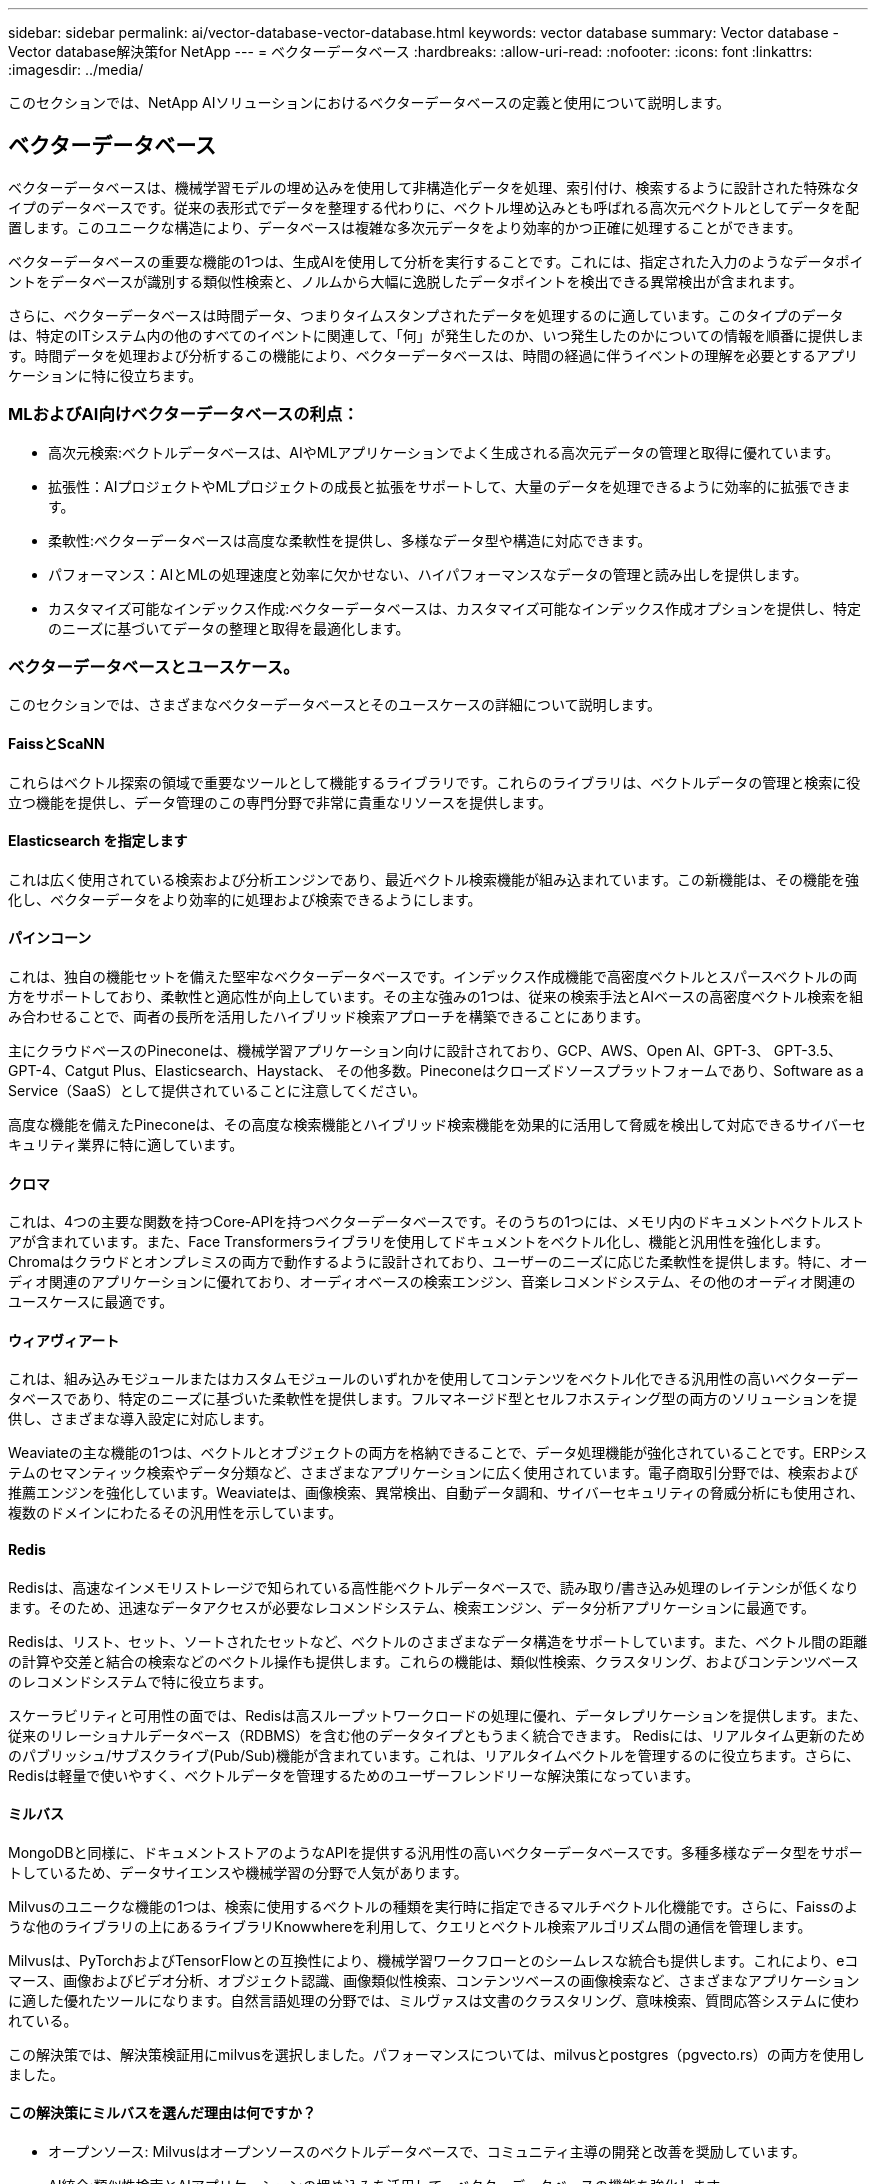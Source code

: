 ---
sidebar: sidebar 
permalink: ai/vector-database-vector-database.html 
keywords: vector database 
summary: Vector database - Vector database解決策for NetApp 
---
= ベクターデータベース
:hardbreaks:
:allow-uri-read: 
:nofooter: 
:icons: font
:linkattrs: 
:imagesdir: ../media/


[role="lead"]
このセクションでは、NetApp AIソリューションにおけるベクターデータベースの定義と使用について説明します。



== ベクターデータベース

ベクターデータベースは、機械学習モデルの埋め込みを使用して非構造化データを処理、索引付け、検索するように設計された特殊なタイプのデータベースです。従来の表形式でデータを整理する代わりに、ベクトル埋め込みとも呼ばれる高次元ベクトルとしてデータを配置します。このユニークな構造により、データベースは複雑な多次元データをより効率的かつ正確に処理することができます。

ベクターデータベースの重要な機能の1つは、生成AIを使用して分析を実行することです。これには、指定された入力のようなデータポイントをデータベースが識別する類似性検索と、ノルムから大幅に逸脱したデータポイントを検出できる異常検出が含まれます。

さらに、ベクターデータベースは時間データ、つまりタイムスタンプされたデータを処理するのに適しています。このタイプのデータは、特定のITシステム内の他のすべてのイベントに関連して、「何」が発生したのか、いつ発生したのかについての情報を順番に提供します。時間データを処理および分析するこの機能により、ベクターデータベースは、時間の経過に伴うイベントの理解を必要とするアプリケーションに特に役立ちます。



=== MLおよびAI向けベクターデータベースの利点：

* 高次元検索:ベクトルデータベースは、AIやMLアプリケーションでよく生成される高次元データの管理と取得に優れています。
* 拡張性：AIプロジェクトやMLプロジェクトの成長と拡張をサポートして、大量のデータを処理できるように効率的に拡張できます。
* 柔軟性:ベクターデータベースは高度な柔軟性を提供し、多様なデータ型や構造に対応できます。
* パフォーマンス：AIとMLの処理速度と効率に欠かせない、ハイパフォーマンスなデータの管理と読み出しを提供します。
* カスタマイズ可能なインデックス作成:ベクターデータベースは、カスタマイズ可能なインデックス作成オプションを提供し、特定のニーズに基づいてデータの整理と取得を最適化します。




=== ベクターデータベースとユースケース。

このセクションでは、さまざまなベクターデータベースとそのユースケースの詳細について説明します。



==== FaissとScaNN

これらはベクトル探索の領域で重要なツールとして機能するライブラリです。これらのライブラリは、ベクトルデータの管理と検索に役立つ機能を提供し、データ管理のこの専門分野で非常に貴重なリソースを提供します。



==== Elasticsearch を指定します

これは広く使用されている検索および分析エンジンであり、最近ベクトル検索機能が組み込まれています。この新機能は、その機能を強化し、ベクターデータをより効率的に処理および検索できるようにします。



==== パインコーン

これは、独自の機能セットを備えた堅牢なベクターデータベースです。インデックス作成機能で高密度ベクトルとスパースベクトルの両方をサポートしており、柔軟性と適応性が向上しています。その主な強みの1つは、従来の検索手法とAIベースの高密度ベクトル検索を組み合わせることで、両者の長所を活用したハイブリッド検索アプローチを構築できることにあります。

主にクラウドベースのPineconeは、機械学習アプリケーション向けに設計されており、GCP、AWS、Open AI、GPT-3、 GPT-3.5、GPT-4、Catgut Plus、Elasticsearch、Haystack、 その他多数。Pineconeはクローズドソースプラットフォームであり、Software as a Service（SaaS）として提供されていることに注意してください。

高度な機能を備えたPineconeは、その高度な検索機能とハイブリッド検索機能を効果的に活用して脅威を検出して対応できるサイバーセキュリティ業界に特に適しています。



==== クロマ

これは、4つの主要な関数を持つCore-APIを持つベクターデータベースです。そのうちの1つには、メモリ内のドキュメントベクトルストアが含まれています。また、Face Transformersライブラリを使用してドキュメントをベクトル化し、機能と汎用性を強化します。
Chromaはクラウドとオンプレミスの両方で動作するように設計されており、ユーザーのニーズに応じた柔軟性を提供します。特に、オーディオ関連のアプリケーションに優れており、オーディオベースの検索エンジン、音楽レコメンドシステム、その他のオーディオ関連のユースケースに最適です。



==== ウィアヴィアート

これは、組み込みモジュールまたはカスタムモジュールのいずれかを使用してコンテンツをベクトル化できる汎用性の高いベクターデータベースであり、特定のニーズに基づいた柔軟性を提供します。フルマネージド型とセルフホスティング型の両方のソリューションを提供し、さまざまな導入設定に対応します。

Weaviateの主な機能の1つは、ベクトルとオブジェクトの両方を格納できることで、データ処理機能が強化されていることです。ERPシステムのセマンティック検索やデータ分類など、さまざまなアプリケーションに広く使用されています。電子商取引分野では、検索および推薦エンジンを強化しています。Weaviateは、画像検索、異常検出、自動データ調和、サイバーセキュリティの脅威分析にも使用され、複数のドメインにわたるその汎用性を示しています。



==== Redis

Redisは、高速なインメモリストレージで知られている高性能ベクトルデータベースで、読み取り/書き込み処理のレイテンシが低くなります。そのため、迅速なデータアクセスが必要なレコメンドシステム、検索エンジン、データ分析アプリケーションに最適です。

Redisは、リスト、セット、ソートされたセットなど、ベクトルのさまざまなデータ構造をサポートしています。また、ベクトル間の距離の計算や交差と結合の検索などのベクトル操作も提供します。これらの機能は、類似性検索、クラスタリング、およびコンテンツベースのレコメンドシステムで特に役立ちます。

スケーラビリティと可用性の面では、Redisは高スループットワークロードの処理に優れ、データレプリケーションを提供します。また、従来のリレーショナルデータベース（RDBMS）を含む他のデータタイプともうまく統合できます。
Redisには、リアルタイム更新のためのパブリッシュ/サブスクライブ(Pub/Sub)機能が含まれています。これは、リアルタイムベクトルを管理するのに役立ちます。さらに、Redisは軽量で使いやすく、ベクトルデータを管理するためのユーザーフレンドリーな解決策になっています。



==== ミルバス

MongoDBと同様に、ドキュメントストアのようなAPIを提供する汎用性の高いベクターデータベースです。多種多様なデータ型をサポートしているため、データサイエンスや機械学習の分野で人気があります。

Milvusのユニークな機能の1つは、検索に使用するベクトルの種類を実行時に指定できるマルチベクトル化機能です。さらに、Faissのような他のライブラリの上にあるライブラリKnowwhereを利用して、クエリとベクトル検索アルゴリズム間の通信を管理します。

Milvusは、PyTorchおよびTensorFlowとの互換性により、機械学習ワークフローとのシームレスな統合も提供します。これにより、eコマース、画像およびビデオ分析、オブジェクト認識、画像類似性検索、コンテンツベースの画像検索など、さまざまなアプリケーションに適した優れたツールになります。自然言語処理の分野では、ミルヴァスは文書のクラスタリング、意味検索、質問応答システムに使われている。

この解決策では、解決策検証用にmilvusを選択しました。パフォーマンスについては、milvusとpostgres（pgvecto.rs）の両方を使用しました。



==== この解決策にミルバスを選んだ理由は何ですか？

* オープンソース: Milvusはオープンソースのベクトルデータベースで、コミュニティ主導の開発と改善を奨励しています。
* AI統合:類似性検索とAIアプリケーションの埋め込みを活用して、ベクターデータベースの機能を強化します。
* 大量処理：Milvusには、ディープニューラルネットワーク（DNN）モデルと機械学習（ML）モデルによって生成された10億個以上の埋め込みベクトルを保存、インデックス化、管理する能力があります。
* ユーザーフレンドリー:使いやすく、セットアップは1分未満で完了します。Milvusは、さまざまなプログラミング言語用のSDKも提供しています。
* スピード:一部の代替製品に比べて最大10倍の高速な読み出し速度を提供します。
* スケーラビリティと可用性: Milvusは拡張性に優れており、必要に応じてスケールアップとスケールアウトのオプションがあります。
* 豊富な機能:さまざまなデータ型、属性フィルタリング、ユーザー定義関数(UDF)のサポート、設定可能な整合性レベル、移動時間をサポートし、さまざまなアプリケーションに対応する汎用性の高いツールです。




==== Milvusアーキテクチャの概要

image:milvus_architecture_with_netapp.png["入力/出力ダイアログを示す図、または書き込まれた内容を表す図"]

このセクションでは、Milvusアーキテクチャで使用されるより高いレバーコンポーネントとサービスを提供します。
*アクセス層–ステートレスプロキシのグループで構成され、システムおよびエンドポイントの最前面層として機能します。
*コーディネータサービス–作業者ノードにタスクを割り当て、システムの頭脳として機能します。ルートコード、データコード、クエリコードの3つのコーディネータタイプがあります。
*ワーカーノード:コーディネータサービスの指示に従い、ユーザートリガー型DML/DDLを実行commands.itには、クエリノード、データノード、インデックスノードの3種類のワーカーノードがあります。
*ストレージ：データの永続性を管理します。メタストレージ、ログブローカー、オブジェクトストレージで構成されます。ONTAPやStorageGRIDなどのNetAppストレージは、顧客データとベクターデータベースデータの両方について、オブジェクトストレージとファイルベースストレージをMilvusに提供します。
